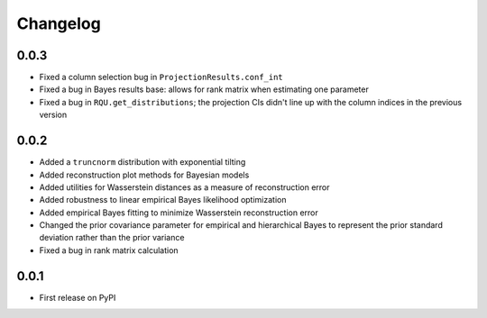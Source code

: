 Changelog
=========

0.0.3
-----

- Fixed a column selection bug in ``ProjectionResults.conf_int``
- Fixed a bug in Bayes results base: allows for rank matrix when estimating one parameter
- Fixed a bug in ``RQU.get_distributions``; the projection CIs didn't line up with the column indices in the previous version

0.0.2
-----

- Added a ``truncnorm`` distribution with exponential tilting
- Added reconstruction plot methods for Bayesian models
- Added utilities for Wasserstein distances as a measure of reconstruction error
- Added robustness to linear empirical Bayes likelihood optimization
- Added empirical Bayes fitting to minimize Wasserstein reconstruction error
- Changed the prior covariance parameter for empirical and hierarchical Bayes to represent the prior standard deviation rather than the prior variance
- Fixed a bug in rank matrix calculation

0.0.1
-----

- First release on PyPI